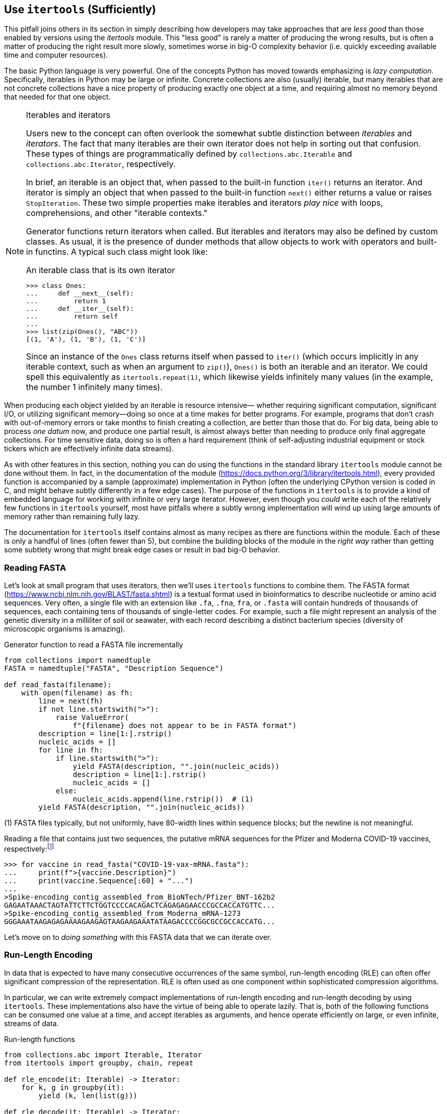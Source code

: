 == Use `itertools` (Sufficiently)

This pitfall joins others in its section in simply describing how developers
may take approaches that are _less good_ than those enabled by versions using
the _itertools_ module.  This "less good" is rarely a matter of producing the
wrong results, but is often a matter of producing the right result more
slowly, sometimes worse in big-O complexity behavior (i.e. quickly exceeding
available time and computer resources).

The basic Python language is very powerful.  One of the concepts Python has
moved towards emphasizing is _lazy computation_.  Specifically, iterables in
Python may be large or infinite.  Concrete collections are also (usually)
iterable, but many iterables that are not concrete collections have a nice
property of producing exactly one object at a time, and requiring almost no
memory beyond that needed for that one object.  

[NOTE]
.Iterables and iterators
====
Users new to the concept can often overlook the somewhat subtle distinction
between _iterables_ and _iterators_.  The fact that many iterables are their
own iterator does not help in sorting out that confusion.  These types of
things are programmatically defined by `collections.abc.Iterable` and
`collections.abc.Iterator`, respectively.

In brief, an iterable is an object that, when passed to the built-in function
`iter()` returns an iterator.  And iterator is simply an object that when
passed to the built-in function `next()` either returns a value or raises
`StopIteration`.  These two simple properties make iterables and iterators
_play nice_ with loops, comprehensions, and other "iterable contexts." 

Generator functions return iterators when called.  But iterables and iterators
may also be defined by custom classes.  As usual, it is the presence of dunder
methods that allow objects to work with operators and built-in functins.  A
typical such class might look like:

[source,python]
.An iterable class that is its own iterator
----
>>> class Ones:
...     def __next__(self):
...         return 1
...     def __iter__(self):
...         return self
...
>>> list(zip(Ones(), "ABC"))
[(1, 'A'), (1, 'B'), (1, 'C')]
----

Since an instance of the `Ones` class returns itself when passed to `iter()`
(which occurs implicitly in any iterable context, such as when an argument to
`zip()`), `Ones()` is both an iterable and an iterator.  We could spell this
equivalently as `itertools.repeat(1)`, which likewise yields infinitely many
values (in the example, the number 1 infinitely many times).
====

When producing each object yielded by an iterable is resource intensive—
whether requiring significant computation, significant I/O, or utilizing
significant memory—doing so once at a time makes for better programs.  For
example, programs that don't crash with out-of-memory errors or take months to
finish creating a collection, are better than those that do.  For big data,
being able to process _one datum_ now, and produce one partial result, is
almost always better than needing to produce only final aggregate collections.
For time sensitive data, doing so is often a hard requirement (think of
self-adjusting industrial equipment or stock tickers which are effectively
infinite data streams).

As with other features in this section, nothing you can do using the functions
in the standard library `itertools` module cannot be done without them.  In
fact, in the documentation of the module
(https://docs.python.org/3/library/itertools.html), every provided function is
accompanied by a sample (approximate) implementation in Python (often the
underlying CPython version is coded in C, and might behave subtly differently
in a few edge cases).  The purpose of the functions in `itertools` is to
provide a kind of embedded language for working with infinite or very large
iterator.  However, even though you _could_ write each of the relatively few
functions in `itertools` yourself, most have pitfalls where a subtly wrong
implementation will wind up using large amounts of memory rather than
remaining fully lazy.

The documentation for `itertools` itself contains almost as many recipes as
there are functions within the module.  Each of these is only a handful of
lines (often fewer than 5), but combine the building blocks of the module in
the _right way_ rather than getting some subtlety wrong that might break edge
cases or result in bad big-O behavior.

=== Reading FASTA

Let's look at small program that uses iterators, then we'll uses `itertools`
functions to combine them.  The FASTA format
(https://www.ncbi.nlm.nih.gov/BLAST/fasta.shtml) is a textual format used in
bioinformatics to describe nucleotide or amino acid sequences.  Very often, a
single file with an extension like `.fa`, `.fna`, `fra`, or `.fasta` will
contain hundreds of thousands of sequences, each containing tens of thousands
of single-letter codes.  For example, such a file might represent an analysis
of the genetic diversity in a milliliter of soil or seawater, with each record
describing a distinct bacterium species (diversity of microscopic organisms is
amazing).

.Generator function to read a FASTA file incrementally
[source,python]
----
from collections import namedtuple
FASTA = namedtuple("FASTA", "Description Sequence")

def read_fasta(filename):
    with open(filename) as fh:
        line = next(fh)
        if not line.startswith(">"):
            raise ValueError(
                f"{filename} does not appear to be in FASTA format")
        description = line[1:].rstrip()
        nucleic_acids = []
        for line in fh:
            if line.startswith(">"):
                yield FASTA(description, "".join(nucleic_acids))
                description = line[1:].rstrip()
                nucleic_acids = []
            else:
                nucleic_acids.append(line.rstrip())  # (1)
        yield FASTA(description, "".join(nucleic_acids))
----

(1) FASTA files typically, but not uniformly, have 80-width lines within
sequence blocks; but the newline is not meaningful.

Reading a file that contains just two sequences, the putative mRNA sequences
for the Pfizer and Moderna COVID-19 vaccines, respectively:footnote:[The data
used can be obtained at
https://gnosis.cx/better/data/COVID-19-vax-mRNA.fasta.  It is taken from
"Assemblies of putative SARS CoV2 spike encoding mRNA sequences for vaccines
BNT-162b2 and mRNA-1273" by Dae-Eun Jeong, Matthew McCoy, Karen Artiles, Orkan
Ilbay, Andrew Fire, Kari Nadeau, Helen Park, Brooke Betts, Scott Boyd, Ramona
Hoh, and Massa Shoura ( https://github.com/NAalytics).]

[source,python]
----
>>> for vaccine in read_fasta("COVID-19-vax-mRNA.fasta"):
...     print(f">{vaccine.Description}")
...     print(vaccine.Sequence[:60] + "...")
...
>Spike-encoding_contig_assembled_from_BioNTech/Pfizer_BNT-162b2
GAGAATAAACTAGTATTCTTCTGGTCCCCACAGACTCAGAGAGAACCCGCCACCATGTTC...
>Spike-encoding_contig_assembled_from_Moderna_mRNA-1273
GGGAAATAAGAGAGAAAAGAAGAGTAAGAAGAAATATAAGACCCCGGCGCCGCCACCATG...
----

Let's move on to _doing something_ with this FASTA data that we can iterate
over.

=== Run-Length Encoding

In data that is expected to have many consecutive occurrences of the same
symbol, run-length encoding (RLE) can often offer significant compression of
the representation.  RLE is often used as one component within sophisticated
compression algorithms.

In particular, we can write extremely compact implementations of run-length
encoding and run-length decoding by using `itertools`.  These implementations
also have the virtue of being able to operate lazily.  That is, both of the
following functions can be consumed one value at a time, and accept 
iterables as arguments, and hence operate efficiently on large, or even
infinite, streams of data.

.Run-length functions
[source,python]
----
from collections.abc import Iterable, Iterator
from itertools import groupby, chain, repeat

def rle_encode(it: Iterable) -> Iterator:
    for k, g in groupby(it):
        yield (k, len(list(g)))

def rle_decode(it: Iterable) -> Iterator:
    yield from chain.from_iterable(repeat(x, n) for x, n in it)
----

The functions are annotated only to emphasize that they operate lazily.  They
utilize the `itertools` functions `groupby()`, `chain.from_iterable()`, and
`repeat()` to keep the code compact and lazy.  The argument _to_
`chain.from_iterable()` is itself a generator comprehension, as well. Exactly
_why_ these work so elegantly is left, to some degree, for readers who should
read the official documentation of each function (and of the other handy
functions in the module). It's worth seeing these operate to understand what's
going on:

[source,python]
----
>>> from itertools import islice
>>> for vaccine in read_fasta("COVID-19-vax-mRNA.fasta"):
...     encoded = rle_encode(vaccine.Sequence)     # (1)
...     first5_regions = islice(encoded, 5)        # (1)
...     print(vaccine.Description)
...     print(list(first5_regions))                # (2)
...
Spike-encoding_contig_assembled_from_BioNTech/Pfizer_BNT-162b2
[('G', 1), ('A', 1), ('G', 1), ('A', 2), ('T', 1)]
Spike-encoding_contig_assembled_from_Moderna_mRNA-1273
[('G', 3), ('A', 3), ('T', 1), ('A', 2), ('G', 1)]
----

(1) The objects `seq` and `first5_regions` are lazy iterators, not concrete.

(2) Only by creating a list from iterator do we allocate memory.

We can verify that our paired function are symmetrical

[source,python]
----
>>> for vaccine in read_fasta("data/COVID-19-vax-mRNA.fasta"):
...     encoded = rle_encode(vaccine.Sequence)
...     decoded = rle_decode(encoded)
...     print(vaccine.Description)
...     print(decoded)
...     print("".join(islice(decoded, 60)) + "...")
...
Spike-encoding_contig_assembled_from_BioNTech/Pfizer_BNT-162b2
<generator object rle_decode at 0x7f5441632810>
GAGAATAAACTAGTATTCTTCTGGTCCCCACAGACTCAGAGAGAACCCGCCACCATGTTC...
Spike-encoding_contig_assembled_from_Moderna_mRNA-1273
<generator object rle_decode at 0x7f54416f7440>
GGGAAATAAGAGAGAAAAGAAGAGTAAGAAGAAATATAAGACCCCGGCGCCGCCACCATG...
----

Notice that the functions `rle_encode()` and `rle_decode()` are not limited to
encoding or decoding characters; such is merely handy for the examples. In
fact, any kind of iterable of any kind of values that might be repeated
successively will work equally well in being encoded or decoded by these
functions.  They will also work on infinitely long iterators of values to
encode or decode, as long as you only ask for a finite number of the values at
once.

=== More "Iterator Algebra"

It is, of course, somewhat silly and unnecessary to worry so much about
laziness in concretizing iterators for a file that has exactly two relatively
short nucleotide sequences.  As mentioned though, similar files can be far
larger collections of far longer sequences.  Many other data sources can also
be large, or slow to produce subsequent data (such as ones obtained from slow
remote online sources); the techniques discussed in this section apply equally
to those.

Some of the additional functions in `itertools` include `dropwhile()`,
`takewhile()`, `pairwise()`, `accumulate()`, `tee()`, `permutations()`,
`combinations()`, `zip_longest()`, and `filterfalse()`. `filter()` is a
built-in, but is "spiritually" part of `itertools`, as are `map()`, `range()`,
`enumerate()`, and `zip()`.  That list is not complete, but it's probably the
ones I use most often.  The excellent official documentation discusses
everything in the module.  Given that `itertools` in many ways extends several
itertools-like functions already in +++<code>__builtins__</code>+++, using
`from itertools import *` is one of the rare cases where I do not recommend
against the _import *_ pattern discussed elsewhere in this book.

Suppose that you have a FASTA source that might be large, and you wish to
identify every (RNA) sequence where a long run of the same nucleotide occurs.
But once you find one within a sequence, you don't want to spend extra work
examining the rest of that sequence.

[source,python]
----
>>> for vaccine in read_fasta("data/COVID-19-vax-mRNA.fasta"):
...     long_seq = next(dropwhile(lambda run: run[1] < 8,
...         rle_encode(vaccine.Sequence)), None)
...     print(vaccine.Description)
...     print(f"First long nucleotide duplication: {long_seq}")
...
Spike-encoding_contig_assembled_from_BioNTech/Pfizer_BNT-162b2
First long nucleotide duplication: None
Spike-encoding_contig_assembled_from_Moderna_mRNA-1273
First long nucleotide duplication: ('A', 9)
----

'''

To illustrate how concise and powerful iterator algebra can be, let's look at
a somewhat famous mathematical series.  The _alternating harmonic series_
converges to the natural log of 2.  It's not an especially fast convergence,
but an elegant implementation can elegantly utilize several iterator-combining
functions.

image::images/ln_2.png[width=60%]

[source,python]
----
>>> from math import log
>>> log(2)
0.6931471805599453

>>> from itertools import accumulate, cycle, islice
>>> alt_harm = accumulate(sign/denom
...         for (denom, sign) in enumerate(cycle([1, -1]), start=1))
>>> for approx in islice(alt_harm, 1_000_000, 1_000_003):  # (1)
...     print(approx)
...
0.6931476805592526
0.6931466805612526
0.6931476805582526
>>> for approx in islice(alt_harm, 4_000_000, 4_000_001):  # (2)
...     print(approx)
...
0.6931470805601476
----

(1) Consume the first million-and-three terms into accumulator.

(2) Note that this is the _next_ 4M terms, so 5M in total.

'''

This section only presented a few uses of `itertools`.  The functions inside
the module can be combined in myriad ways, and being able to think in terms of
such combinations is a valuable skill for any Python developer.

